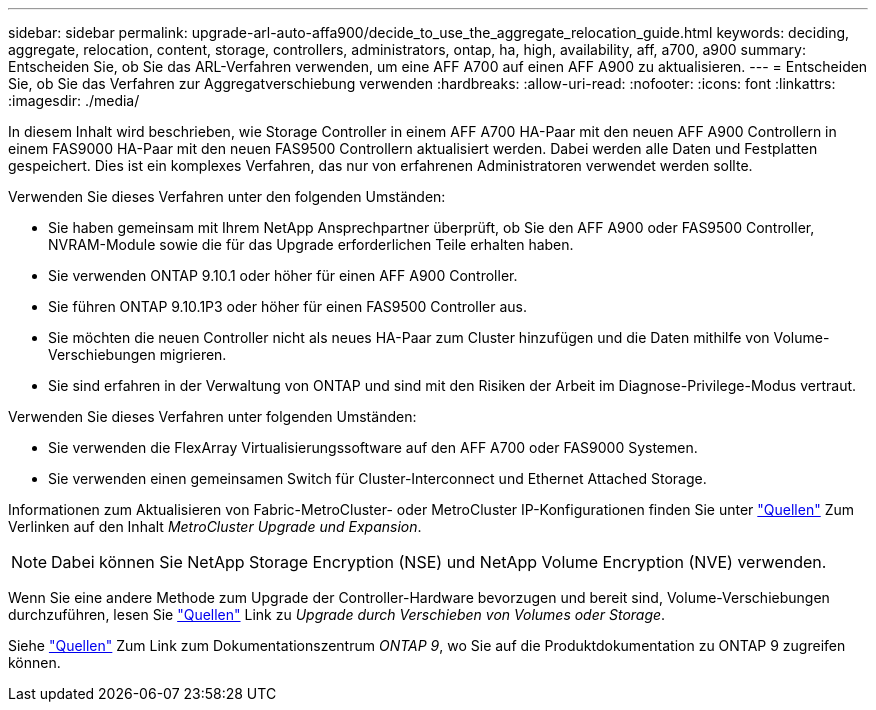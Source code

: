 ---
sidebar: sidebar 
permalink: upgrade-arl-auto-affa900/decide_to_use_the_aggregate_relocation_guide.html 
keywords: deciding, aggregate, relocation, content, storage, controllers, administrators, ontap, ha, high, availability, aff, a700, a900 
summary: Entscheiden Sie, ob Sie das ARL-Verfahren verwenden, um eine AFF A700 auf einen AFF A900 zu aktualisieren. 
---
= Entscheiden Sie, ob Sie das Verfahren zur Aggregatverschiebung verwenden
:hardbreaks:
:allow-uri-read: 
:nofooter: 
:icons: font
:linkattrs: 
:imagesdir: ./media/


[role="lead"]
In diesem Inhalt wird beschrieben, wie Storage Controller in einem AFF A700 HA-Paar mit den neuen AFF A900 Controllern in einem FAS9000 HA-Paar mit den neuen FAS9500 Controllern aktualisiert werden. Dabei werden alle Daten und Festplatten gespeichert. Dies ist ein komplexes Verfahren, das nur von erfahrenen Administratoren verwendet werden sollte.

Verwenden Sie dieses Verfahren unter den folgenden Umständen:

* Sie haben gemeinsam mit Ihrem NetApp Ansprechpartner überprüft, ob Sie den AFF A900 oder FAS9500 Controller, NVRAM-Module sowie die für das Upgrade erforderlichen Teile erhalten haben.
* Sie verwenden ONTAP 9.10.1 oder höher für einen AFF A900 Controller.
* Sie führen ONTAP 9.10.1P3 oder höher für einen FAS9500 Controller aus.
* Sie möchten die neuen Controller nicht als neues HA-Paar zum Cluster hinzufügen und die Daten mithilfe von Volume-Verschiebungen migrieren.
* Sie sind erfahren in der Verwaltung von ONTAP und sind mit den Risiken der Arbeit im Diagnose-Privilege-Modus vertraut.


Verwenden Sie dieses Verfahren unter folgenden Umständen:

* Sie verwenden die FlexArray Virtualisierungssoftware auf den AFF A700 oder FAS9000 Systemen.
* Sie verwenden einen gemeinsamen Switch für Cluster-Interconnect und Ethernet Attached Storage.


Informationen zum Aktualisieren von Fabric-MetroCluster- oder MetroCluster IP-Konfigurationen finden Sie unter link:other_references.html["Quellen"] Zum Verlinken auf den Inhalt _MetroCluster Upgrade und Expansion_.


NOTE: Dabei können Sie NetApp Storage Encryption (NSE) und NetApp Volume Encryption (NVE) verwenden.

Wenn Sie eine andere Methode zum Upgrade der Controller-Hardware bevorzugen und bereit sind, Volume-Verschiebungen durchzuführen, lesen Sie link:other_references.html["Quellen"] Link zu _Upgrade durch Verschieben von Volumes oder Storage_.

Siehe link:other_references.html["Quellen"] Zum Link zum Dokumentationszentrum _ONTAP 9_, wo Sie auf die Produktdokumentation zu ONTAP 9 zugreifen können.
